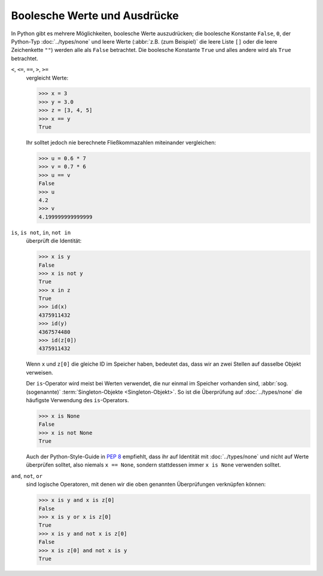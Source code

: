 Boolesche Werte und Ausdrücke
=============================

In Python gibt es mehrere Möglichkeiten, boolesche Werte auszudrücken; die
boolesche Konstante ``False``, ``0``, der Python-Typ :doc:`../types/none` und
leere Werte (:abbr:`z.B. (zum Beispiel)` die leere Liste ``[]`` oder die leere
Zeichenkette ``""``) werden alle als ``False`` betrachtet. Die boolesche
Konstante ``True`` und alles andere wird als ``True`` betrachtet.

``<``, ``<=``, ``==``, ``>``, ``>=``
    vergleicht Werte:

    .. code-block:: pycon

       >>> x = 3
       >>> y = 3.0
       >>> z = [3, 4, 5]
       >>> x == y
       True

    Ihr solltet jedoch nie berechnete Fließkommazahlen miteinander vergleichen:

    .. code-block:: pycon

       >>> u = 0.6 * 7
       >>> v = 0.7 * 6
       >>> u == v
       False
       >>> u
       4.2
       >>> v
       4.199999999999999

``is``, ``is not``, ``in``, ``not in``
    überprüft die Identität:

    .. code-block:: pycon

       >>> x is y
       False
       >>> x is not y
       True
       >>> x in z
       True
       >>> id(x)
       4375911432
       >>> id(y)
       4367574480
       >>> id(z[0])
       4375911432

    Wenn ``x`` und ``z[0]`` die gleiche ID im Speicher haben, bedeutet das, dass
    wir an zwei Stellen auf dasselbe Objekt verweisen.

    Der ``is``-Operator wird meist bei Werten verwendet, die nur einmal im
    Speicher vorhanden sind, :abbr:`sog. (sogenannte)` :term:`Singleton-Objekte
    <Singleton-Objekt>`. So ist die Überprüfung auf :doc:`../types/none` die
    häufigste Verwendung des ``is``-Operators.

    .. code-block:: pycon

       >>> x is None
       False
       >>> x is not None
       True

    Auch der Python-Style-Guide in :pep:`8` empfiehlt, dass ihr auf Identität
    mit :doc:`../types/none` und nicht auf Werte überprüfen solltet, also
    niemals ``x == None``, sondern stattdessen immer ``x is None``  verwenden
    solltet.

``and``, ``not``, ``or``
    sind logische Operatoren, mit denen wir die oben genannten Überprüfungen
    verknüpfen können:

    .. code-block:: pycon

       >>> x is y and x is z[0]
       False
       >>> x is y or x is z[0]
       True
       >>> x is y and not x is z[0]
       False
       >>> x is z[0] and not x is y
       True
